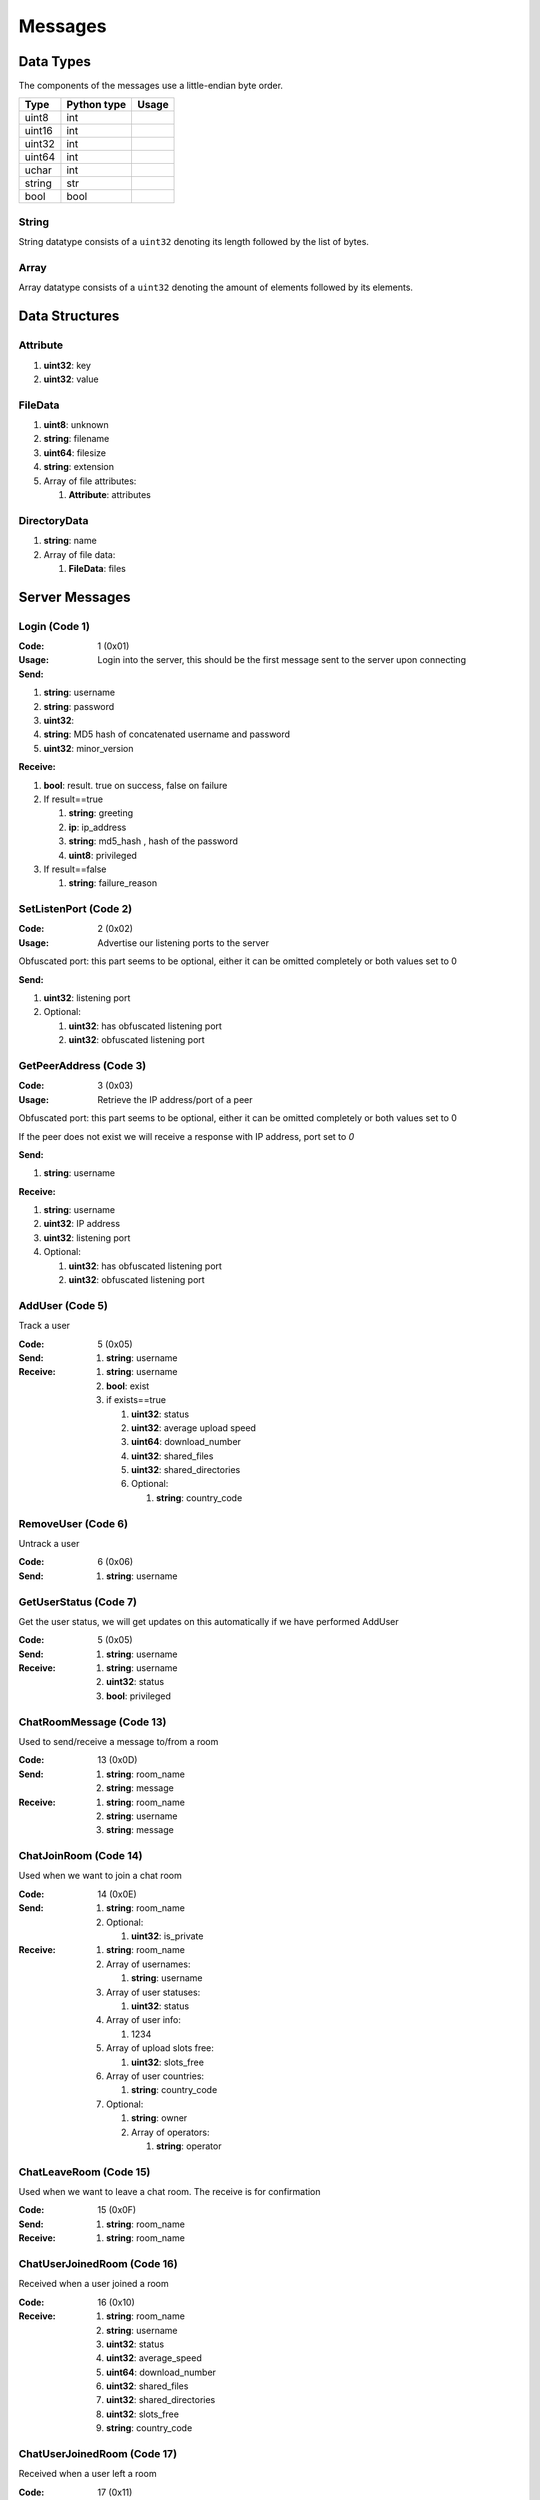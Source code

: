 ========
Messages
========

.. contents:

Data Types
==========

The components of the messages use a little-endian byte order.

+--------+-------------+-------+
| Type   | Python type | Usage |
+========+=============+=======+
| uint8  | int         |       |
+--------+-------------+-------+
| uint16 | int         |       |
+--------+-------------+-------+
| uint32 | int         |       |
+--------+-------------+-------+
| uint64 | int         |       |
+--------+-------------+-------+
| uchar  | int         |       |
+--------+-------------+-------+
| string | str         |       |
+--------+-------------+-------+
| bool   | bool        |       |
+--------+-------------+-------+

String
------

String datatype consists of a ``uint32`` denoting its length followed by the list of bytes.

Array
-----

Array datatype consists of a ``uint32`` denoting the amount of elements followed by its elements.


Data Structures
===============

Attribute
---------

1. **uint32**: key
2. **uint32**: value


FileData
--------

1. **uint8**: unknown
2. **string**: filename
3. **uint64**: filesize
4. **string**: extension
5. Array of file attributes:

   1. **Attribute**: attributes


DirectoryData
-------------

1. **string**: name
2. Array of file data:

   1. **FileData**: files


Server Messages
===============


Login (Code 1)
--------------

:Code: 1 (0x01)
:Usage: Login into the server, this should be the first message sent to the server upon connecting
:Send:

1. **string**: username
2. **string**: password
3. **uint32**:
4. **string**: MD5 hash of concatenated username and password
5. **uint32**: minor_version

:Receive:

1. **bool**: result. true on success, false on failure
2. If result==true

   1. **string**: greeting
   2. **ip**: ip_address
   3. **string**: md5_hash , hash of the password
   4. **uint8**: privileged

3. If result==false

   1. **string**: failure_reason


SetListenPort (Code 2)
----------------------

:Code: 2 (0x02)
:Usage: Advertise our listening ports to the server
Obfuscated port: this part seems to be optional, either it can be omitted completely or both values set to 0

:Send:

1. **uint32**: listening port
2. Optional:

   1. **uint32**: has obfuscated listening port
   2. **uint32**: obfuscated listening port


GetPeerAddress (Code 3)
-----------------------

:Code: 3 (0x03)
:Usage: Retrieve the IP address/port of a peer
Obfuscated port: this part seems to be optional, either it can be omitted completely or both values set to 0

If the peer does not exist we will receive a response with IP address, port set to `0`

:Send:

1. **string**: username

:Receive:

1. **string**: username
2. **uint32**: IP address
3. **uint32**: listening port
4. Optional:

   1. **uint32**: has obfuscated listening port
   2. **uint32**: obfuscated listening port


AddUser (Code 5)
----------------

Track a user

:Code: 5 (0x05)
:Send:
   1. **string**: username
:Receive:
   1. **string**: username
   2. **bool**: exist
   3. if exists==true

      1. **uint32**: status
      2. **uint32**: average upload speed
      3. **uint64**: download_number
      4. **uint32**: shared_files
      5. **uint32**: shared_directories
      6. Optional:

         1. **string**: country_code


RemoveUser (Code 6)
-------------------

Untrack a user

:Code: 6 (0x06)
:Send:
   1. **string**: username


GetUserStatus (Code 7)
----------------------

Get the user status, we will get updates on this automatically if we have performed AddUser

:Code: 5 (0x05)
:Send:
   1. **string**: username
:Receive:
   1. **string**: username
   2. **uint32**: status
   3. **bool**: privileged


ChatRoomMessage (Code 13)
-------------------------

Used to send/receive a message to/from a room

:Code: 13 (0x0D)
:Send:
   1. **string**: room_name
   2. **string**: message
:Receive:
   1. **string**: room_name
   2. **string**: username
   3. **string**: message


ChatJoinRoom (Code 14)
----------------------

Used when we want to join a chat room

:Code: 14 (0x0E)
:Send:
   1. **string**: room_name
   2. Optional:

      1. **uint32**: is_private
:Receive:
   1. **string**: room_name
   2. Array of usernames:

      1. **string**: username

   3. Array of user statuses:

      1. **uint32**: status

   4. Array of user info:

      1. 1234

   5. Array of upload slots free:

      1. **uint32**: slots_free

   6. Array of user countries:

      1. **string**: country_code

   7. Optional:

      1. **string**: owner
      2. Array of operators:

         1. **string**: operator


ChatLeaveRoom (Code 15)
-----------------------

Used when we want to leave a chat room. The receive is for confirmation

:Code: 15 (0x0F)
:Send:
   1. **string**: room_name
:Receive:
   1. **string**: room_name


ChatUserJoinedRoom (Code 16)
----------------------------

Received when a user joined a room

:Code: 16 (0x10)
:Receive:
   1. **string**: room_name
   2. **string**: username
   3. **uint32**: status
   4. **uint32**: average_speed
   5. **uint64**: download_number
   6. **uint32**: shared_files
   7. **uint32**: shared_directories
   8. **uint32**: slots_free
   9. **string**: country_code


ChatUserJoinedRoom (Code 17)
----------------------------

Received when a user left a room

:Code: 17 (0x11)
:Receive:
   1. **string**: room_name
   2. **string**: username


ConnectToPeer (Code 18)
-----------------------

Received when a peer attempted to connect to us but failed and thus is asking us to attempt to connect to them

:Code: 18 (0x12)
:Send:
   1. **uint32**: ticket
   2. **string**: username
   3. **string**: connection_type
:Receive:
   1. **string**: username
   2. **string**: connection_type
   3. **uint32**: ip_address
   4. **uint32**: port
   5. **uint32**: ticket
   6. **uint8**: privileged
   7. Optional:

      1. **uint32**: has_obfuscated_port
      2. **uint32**: obfuscated_port


ChatPrivateMessage (Code 22)
----------------------------

Send or receive a private message

:Code: 22 (0x16)
:Send:
   1. **string**: username
   2. **string**: message
:Receive:
   1. **uint32**: chat_id
   2. **uint32**: timestamp
   3. **string**: username
   4. **string**: message
   5. Optional:

      1. **bool**: is_admin


ChatPrivateMessage (Code 23)
----------------------------

Acknowledge we have received a private message

:Code: 23 (0x17)
:Send:
   1. **uint32**: chat_id


FileSearch (Code 26)
--------------------

Unknown, file searches usually come from the distributed connection or ServerSearch message

:Code: 26 (0x1A)
:Send:
   1. **uint32**: ticket
   2. **string**: query
:Receive:
   1. **string**: username
   2. **uint32**: ticket
   3. **string**: query


SetStatus (Code 28)
-------------------

Update our status

:Code: 28 (0x1C)
:Send:
   1. **uint32**: status


Ping (Code 32)
--------------

Send a ping to the server to let it know we are still alive (every 5 minutes)

:Code: 32 (0x20)
:Send: Nothing


SharedFoldersFiles (Code 35)
----------------------------

Let the server know the amount of files and directories we are sharing

:Code: 35 (0x23)
:Send:
   1. **uint32**: shared_directories
   2. **uint32**: shared_files


GetUserStats (Code 36)
----------------------

Get more user information, we will automatically receive updates if we added a user using AddUser

:Code: 36 (0x24)
:Send:
   1. **string**: username
:Receive:
   1. **string**: username
   2. **uint32**: average_speed
   3. **uint64**: download_number
   4. **uint32**: shared_files
   5. **uint32**: shared_directories


Kicked (Code 41)
----------------

You were kicked from the server. This message is sent when the user was logged into at another location

:Code: 42 (0x2A)
:Receive: Nothing


UserSearch (Code 42)
--------------------

:Code: 42 (0x2A)
:Send:
   1. **string**: username
   2. **uint32**: ticket
   3. **string**: query


ToggleParentSearch (Code 71)
----------------------------

Indicates whether we want to receive `PotentialParents` messages from the server. A message should be sent to disable if we have found a parent

:Code: 71 (0x47)
:Send:
   1. **bool**: enable


ParentIP (Code 73)
------------------

IP address of the parent. Not sent by newer clients

:Code: 73 (0x49)
:Send:
   1. **uint32**: ip_address


ParentMinSpeed (Code 83)
------------------------

:Code: 83 (0x53)
:Receive:
   1. **uint32**: parent_min_speed


ParentSpeedRatio (Code 84)
--------------------------

:Code: 84 (0x54)
:Receive:
   1. **uint32**: parent_speed_ratio


ParentInactivityTimeout (Code 86)
---------------------------------

Timeout for the distributed parent

:Code: 86 (0x56)
:Receive:

   1. **uint32**: timeout


SearchInactivityTimeout (Code 87)
---------------------------------

:Code: 87 (0x57)
:Receive:
   1. **uint32**: timeout


MinParentsInCache (Code 88)
---------------------------

Amount of parents (received through PotentialParents) we should keep in cache. Message has not been seen yet being sent by the server

:Code: 88 (0x58)
:Receive:
   1. **uint32**: amount


DistributedAliveInterval (Code 90)
----------------------------------

:Code: 90 (0x5A)
:Receive:
   1. **uint32**: interval


AddPrivilegedUser (Code 91)
---------------------------

:Code: 91 (0x5B)
:Send:
   1. **string**: username


CheckPrivileges (Code 92)
-------------------------

:Code: 92 (0x5C)
:Send: Nothing
:Receive:
   1. **uint32**: time_left


ServerSearchRequest (Code 93)
-----------------------------

:Code: 93 (0x5D)
:Receive:
   1. **uint8**: distributed_code
   2. **uint32**: unknown
   3. **string**: username
   4. **uint32**: ticket
   5. **string**: query


AcceptChildren (Code 100)
-------------------------

:Code: 100 (0x64)
:Send:
   1. **bool**: accept


PotentialParents (Code 102)
---------------------------

:Code: 102 (0x66)
:Receive:
   1. Array of potential parents:

      1. **string**: username
      2. **ip_address**: ip
      3. **uint32**: port


WishlistSearch (Code 103)
-------------------------

Perform a wishlist search

:Code: 103 (0x67)
:Send:
   1. **uint32**: username
   2. **string**: query


WishlistInterval (Code 104)
---------------------------

The server lets us know at what interval we should perform wishlist searches

:Code: 104 (0x68)
:Receive:

   1. **uint32**: interval


GetSimilarUsers (Code 110)
--------------------------

:Code: 110 (0x6E)
:Send: Nothing
:Receive:
   1. Array of similar users:

      1. **string**: username
      2. **uint32**: status


GetItemRecommendations (Code 111)
---------------------------------

:Code: 111 (0x6F)
:Send:
   1. **string**: recommendation
:Receive:
   1. Array of item recommendations:

      1. **string**: recommendation
      2. **uint32**: number


ChatRoomTickers (Code 113)
--------------------------

List of chat room tickers (room wall)

:Code: 113 (0x71)
:Receive:
   1. **string**: room
   2. Array of room tickers:

      1. **string**: username
      2. **string**: ticker


ChatRoomTickerAdded (Code 114)
------------------------------

A ticker has been added to the room (room wall)

:Code: 114 (0x72)
:Receive:
   1. **string**: room
   2. **string**: username
   3. **string**: ticker


ChatRoomTickerRemoved (Code 115)
--------------------------------

A ticker has been removed to the room (room wall)

:Code: 115 (0x73)
:Receive:
   1. **string**: room
   2. **string**: username


ChatRoomTickerSet (Code 116)
----------------------------

Add or update a ticker for a room (room wall)

:Code: 116 (0x74)
:Receive:
   1. **string**: room
   2. **string**: ticker


ChatRoomSearch (Code 120)
-------------------------

:Code: 120 (0x78)
:Send:
   1. **string**: room
   2. **uint32**: ticket
   3. **string**: query


ChatRoomSearch (Code 120)
-------------------------

Send upload speed, sent to the server right after an upload completed

:Code: 120 (0x78)
:Send:
   1. **uint32**: speed


GetUserPrivileges (Code 122)
----------------------------

Retrieve whether a user has privileges

:Code: 122 (0x7A)
:Send: Nothing
:Receive:
   1. **string**: username
   2. **bool**: privileged


GiveUserPrivileges (Code 123)
-----------------------------

:Code: 123 (0x7B)
:Send:
   1. **string**: username
   2. **uint32**: days

PrivilegesNotification (Code 124)
---------------------------------

:Code: 124 (0x7C)
:Send:
   1. **uint32**: notification_id
   2. **string**: username


PrivilegesNotificationAck (Code 125)
------------------------------------

:Code: 125 (0x7D)
:Send:
   1. **uint32**: notification_id


BranchLevel (Code 126)
----------------------

Notify the server which branch level we are at in the distributed network

:Code: 126 (0x7E)
:Send:
   1. **uint32**: level


BranchRoot (Code 127)
---------------------

Notify the server who our branch root user is in the distributed network

:Code: 127 (0x7F)
:Send:
   1. **string**: username


ChildDepth (Code 129)
---------------------

:Code: 129 (0x81)
:Send:
   1. **uint32**: depth


PrivateRoomUsers (Code 133)
---------------------------

List of all users that are part of the private room

:Code: 133 (0x85)
:Receive:
   1. **string**: room
   2. An array of usernames:

      1. **string**: username


PrivateRoomAddUser (Code 134)
-----------------------------

Add another user to the private room. Only operators and the owner can add members to a private room

:Code: 134 (0x86)
:Send:
   1. **string**: room
   2. **string**: username
:Receive:
   1. **string**: room
   2. **string**: username


PrivateRoomRemoveUser (Code 135)
--------------------------------

Remove another user from the private room. Operators can remove regular members but not other operators or the owner. The owner can remove anyone aside from himself (see `PrivateRoomDropOwnership`).

:Code: 135 (0x87)
:Send:
   1. **string**: room
   2. **string**: username
:Receive:
   1. **string**: room
   2. **string**: username


PrivateRoomDropMembership (Code 136)
------------------------------------

:Code: 136 (0x88)
:Send:
   1. **string**: room


PrivateRoomDropOwnership (Code 137)
-----------------------------------

Drops ownership of a private room, this disbands the entire room.

:Code: 137 (0x89)
:Send:
   1. **string**: room


PrivateRoomAdded (Code 139)
---------------------------

The current user was added to the private room

:Code: 139 (0x8B)
:Receive:
   1. **string**: room


PrivateRoomRemoved (Code 140)
-----------------------------

The current user was removed from the private room

:Code: 140 (0x8C)
:Usage:
:Receive:
   1. **string**: room


TogglePrivateRooms (Code 141)
-----------------------------

Enables or disables private room invites (through `PrivateRoomAddUser`)

:Code: 141 (0x8D)
:Usage:
:Send:
   1. **bool**: enable
:Receive:
   1. **bool**: enabled


NewPassword (Code 142)
----------------------

:Code: 142 (0x8E)
:Send:
   1. **string**: password


PrivateRoomAddOperator (Code 143)
---------------------------------

:Code: 143 (0x8F)
:Send:
   1. **string**: room
   2. **string**: username

:Receive:
   1. **string**: room
   2. **string**: username


PrivateRoomRemoveOperator (Code 144)
------------------------------------

:Code: 144 (0x90)
:Send:
   1. **string**: room
   2. **string**: username

:Receive:
   1. **string**: room
   2. **string**: username


PrivateRoomOperatorAdded (Code 145)
-----------------------------------

:Code: 145 (0x91)
:Receive:
   1. **string**: room


PrivateRoomOperatorRemoved (Code 146)
-------------------------------------

:Code: 146 (0x92)
:Receive:
   1. **string**: room


PrivateRoomOperators (Code 148)
-------------------------------

:Code: 148 (0x94)
:Receive:
   1. **string**: room
   2. An array of usernames:

      1. **string**: username



ChatMessageUsers (Code 149)
---------------------------

:Code: 149 (0x95)
:Send:
   1. An array of usernames:

      1. **string**: username

   2. **string**: message




ChatEnablePublic (Code 150)
---------------------------

:Code: 150 (0x96)
:Send: Nothing


ChatDisablePublic (Code 151)
----------------------------

:Code: 151 (0x97)
:Send: Nothing


ChatPublicMessage (Code 152)
----------------------------

:Code: 152 (0x98)
:Receive:
   1. **string**: room
   2. **string**: username
   3. **string**: message


FileSearchEx (Code 153)
-----------------------

:Code: 153 (0x99)
:Send:
   1. **string**: query
:Receive:
   1. **string**: query
   2. **uint32**: unknown


CannotConnect (Code 1001)
-------------------------

:Code: 1001 (0x03E9)
:Send:
   1. **uint32**: ticket
   2. **string**: username
:Receive:
   1. **uint32**: ticket
   2. **string**: username


CannotCreateRoom (Code 1003)
----------------------------

Sent by the server when attempting to create/join a private room which already exists or the user is not part of

:Code: 1003 (0x03EB)
:Receive:
   1. **string**: room_name


Initialization Messages
=======================

These are the first messages sent after connecting to a peer.


PeerPierceFirewall (Code 0)
---------------------------

Sent after connection was successfully established in response to a ConnectToPeer message. The `ticket` used here should be the ticket from that ConnectToPeer message

:Code: 0 (0x00)
:Send/Receive:
   1. **uint32**: ticket


PeerInit (Code 1)
-----------------

Sent after direct connection was successfully established (not as a response to a ConnectToPeer received from the server)

:Code: 1 (0x01)
:Send/Receive:
   1. **string**: username
   2. **string**: connection_type
   3. **uint32**: ticket


Peer Messages
=============


PeerSharesRequest (Code 4)
--------------------------

Request all shared files/directories from a peer

:Code: 4 (0x04)
:Send/Receive:
   1. Optional

      1. **uint32**: ticket: some clients seem to send a ticket


PeerSharesReply (Code 5)
------------------------

Response to PeerSharesRequest

:Code: 5 (0x05)
:Send/Receive:
   Compressed using gzip:

   1. Array of directories:

      1. **DirectoryData**: directories

   2. **uint32**: unknown: always 0
   3. Optional: Array of locked directories:

      1. **DirectoryData**: locked_directories


PeerSearchReply (Code 9)
------------------------

Response to a search request

:Code: 9 (0x09)
:Send/Receive:
   Compressed using gzip:

   1. **string**: username
   2. **uint32**: ticket
   3. Array of results:

      1. **FileData**: results

   4. **bool**: has_slots_free
   5. **uint32**: avg_speed
   6. **uint32**: queue_size
   7. **uint32**: unknown: always 0
   8. Optional: Array of locked results:

      1. **FileData**: locked_results


PeerUserInfoRequest (Code 15)
-----------------------------

Request information from the peer

:Code: 15 (0x0F)
:Send/Receive: Nothing


PeerUserInfoReply (Code 16)
---------------------------

Response to PeerUserInfoRequest

:Code: 16 (0x10)
:Send/Receive:
   1. **string**: description
   2. **bool**: has_picture
   3. If has_picture==true

      1. **string**: picture

   4. **uint32**: slots_free
   5. **uint32**: total_uploads
   6. **bool**: has_slots_free


PeerDirectoryContentsRequest (Code 36)
--------------------------------------

Request the file contents of a directory

:Code: 36 (0x24)
:Send/Receive:
   1. **uint32**: ticket
   2. **string**: directory


PeerDirectoryContentsReply (Code 36)
--------------------------------------

Request the file contents of a directory

:Code: 36 (0x24)
:Send/Receive:
   1. **uint32**: ticket
   2. **string**: directory
   3. Array of directory data:

      1. **DirectoryData**: directories


PeerTransferRequest (Code 40)
-----------------------------

:Code: 40 (0x28)
:Send/Receive:
   1. **uint32**: direction
   2. **uint32**: ticket
   3. **string**: filename
   4. Optional:

      1. **uint64**: filesize . Can be omitted if the direction==1 however a value of `0` can be used in this case as well


PeerTransferReply (Code 41)
---------------------------

:Code: 41 (0x29)
:Send/Receive:
   1. **uint32**: ticket
   2. **bool**: allowed
   3. If allowed==true

      1. **uint32**: filesize

   4. If allowed==false

      1. **string**: reason


PeerTransferQueue (Code 43)
---------------------------

Request to place the provided transfer of `filename` in the queue

:Code: 43 (0x2B)
:Send/Receive:
   1. **string**: filename


PeerPlaceInQueueReply (Code 44)
-------------------------------

Response to PeerPlaceInQueueRequest

:Code: 44 (0x2C)
:Send/Receive:
   1. **string**: filename
   2. **uint32**: place


PeerUploadFailed (Code 46)
-------------------------

Sent when uploading failed

:Code: 46 (0x2E)
:Send/Receive:
   1. **string**: filename


PeerTransferQueueFailed (Code 50)
---------------------------------

Sent when placing the transfer in queue failed

:Code: 50 (0x32)
:Send/Receive:
   1. **string**: filename
   2. **string**: reason


PeerPlaceInQueueRequest (Code 51)
---------------------------------

Request the place of the transfer in the queue.

:Code: 51 (0x33)
:Send/Receive:
   1. **string**: filename


PeerUploadQueueNotification (Code 52)
-------------------------------------

:Code: 51 (0x33)
:Send/Receive: Nothing


Distributed Messages
====================


DistributedPing (Code 0)
------------------------

Ping request from the parent. Most clients do not send this.

:Code: 0 (0x00)
:Send/Receive: Nothing


DistributedSearchRequest (Code 3)
---------------------------------

Search request coming from the parent

:Code: 3 (0x03)
:Send/Receive:
   1. **uint32**: unknown: unknown value, seems like this is always 0x31
   2. **string**: username
   3. **uint32**: ticket
   4. **string**: query


DistributedBranchLevel (Code 4)
-------------------------------

Distributed branch level

:Code: 4 (0x04)
:Send/Receive:
   1. **uint32**: level


DistributedBranchRoot (Code 5)
------------------------------

Distributed branch root

:Code: 5 (0x05)
:Send/Receive:
   1. **string**: root


DistributedChildDepth (Code 7)
------------------------------

How many children the peer has (unverified). This is sent by some clients to the parent after they are added and updates are sent afterwards. Usage is a unknown.

:Code: 7 (0x07)
:Send/Receive:
   1. **string**: depth


DistributedServerSearchRequest (Code 93)
----------------------------------------

This message exists internally only for deserialization purposes and this is actually a `ServerSearchRequest`.

:Code: 93 (0x5D)
:Send/Receive:
   1. **uint8**: distributed_code
   2. **uint32**: unknown: unknown value, seems like this is always 0x31
   3. **string**: username
   4. **uint32**: ticket
   5. **string**: query
